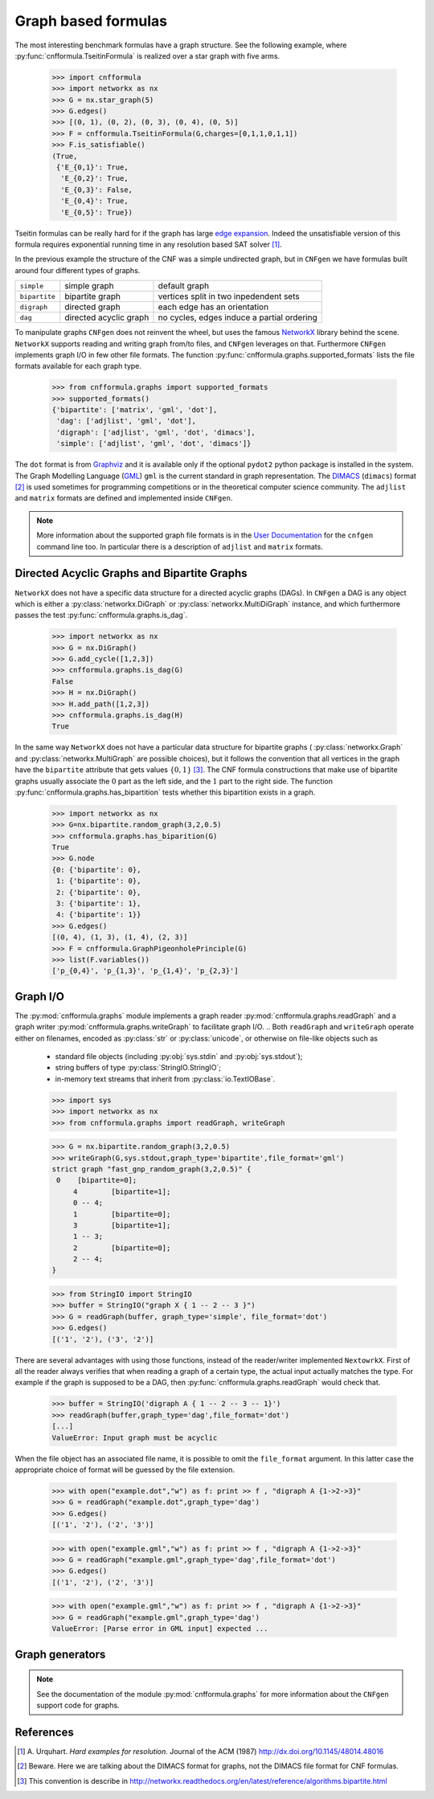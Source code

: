 
Graph based formulas
====================

The  most  interesting  benchmark  formulas have  a  graph  structure.
See the following  example, where :py:func:`cnfformula.TseitinFormula`
is realized over a star graph with five arms.


   >>> import cnfformula
   >>> import networkx as nx
   >>> G = nx.star_graph(5)
   >>> G.edges()
   >>> [(0, 1), (0, 2), (0, 3), (0, 4), (0, 5)]
   >>> F = cnfformula.TseitinFormula(G,charges=[0,1,1,0,1,1])
   >>> F.is_satisfiable()
   (True,
    {'E_{0,1}': True,
     'E_{0,2}': True,
     'E_{0,3}': False,
     'E_{0,4}': True,
     'E_{0,5}': True})

Tseitin formulas can  be really hard for if the  graph has large `edge
expansion <https://en.wikipedia.org/wiki/Expander_graph>`_. Indeed the
unsatisfiable  version of  this formula  requires exponential  running
time in any resolution based SAT solver [1]_.
     
In  the  previous example  the  structure  of  the  CNF was  a  simple
undirected graph, but in ``CNFgen`` we have formulas built around four
different types of graphs.

+---------------+------------------------+-------------------------------------------------+
| ``simple``    | simple graph           | default graph                                   |
+---------------+------------------------+-------------------------------------------------+
| ``bipartite`` | bipartite graph        | vertices split in two inpedendent sets          |
+---------------+------------------------+-------------------------------------------------+
| ``digraph``   | directed graph         | each edge has an orientation                    |
+---------------+------------------------+-------------------------------------------------+
| ``dag``       | directed acyclic graph | no cycles, edges induce a partial ordering      |
+---------------+------------------------+-------------------------------------------------+

To manipulate graphs ``CNFgen`` does  not reinvent the wheel, but uses
the famous  NetworkX_ library behind the  scene. ``NetworkX`` supports
reading and writing  graph from/to files, and  ``CNFgen`` leverages on
that.  Furthermore  ``CNFgen``  implements  graph  I/O  in  few  other
file formats. The function
:py:func:`cnfformula.graphs.supported_formats` lists  the file formats
available for each graph type.

   >>> from cnfformula.graphs import supported_formats
   >>> supported_formats()
   {'bipartite': ['matrix', 'gml', 'dot'],
    'dag': ['adjlist', 'gml', 'dot'],
    'digraph': ['adjlist', 'gml', 'dot', 'dimacs'],
    'simple': ['adjlist', 'gml', 'dot', 'dimacs']}

The ``dot`` format  is from Graphviz_ and it is  available only if the
optional  ``pydot2``  python  package  is  installed  in  the  system.
The Graph Modelling Language (GML_) ``gml`` is the current standard in
graph  representation. The  DIMACS_ (``dimacs``)  format [2]_  is used
sometimes for programming competitions  or in the theoretical computer
science community. The ``adjlist``  and ``matrix`` formats are defined
and implemented inside ``CNFgen``.

.. note::

   More information about  the supported graph file formats  is in the
   `User  Documentation`_   for  the  ``cnfgen``  command   line  too.
   In   particular  there   is  a   description  of   ``adjlist``  and
   ``matrix`` formats.


Directed Acyclic Graphs and Bipartite Graphs
--------------------------------------------

``NetworkX`` does  not have a  specific data structure for  a directed
acyclic graphs  (DAGs). In  ``CNFgen`` a  DAG is  any object  which is
either           a           :py:class:`networkx.DiGraph`           or
:py:class:`networkx.MultiDiGraph`  instance,   and  which  furthermore
passes the test :py:func:`cnfformula.graphs.is_dag`.

   >>> import networkx as nx
   >>> G = nx.DiGraph()
   >>> G.add_cycle([1,2,3])
   >>> cnfformula.graphs.is_dag(G)
   False
   >>> H = nx.DiGraph()
   >>> H.add_path([1,2,3])
   >>> cnfformula.graphs.is_dag(H)
   True
   
In the same way ``NetworkX`` does not have a particular data structure
for    bipartite     graphs    (     :py:class:`networkx.Graph`    and
:py:class:`networkx.MultiGraph` are possible  choices), but it follows
the convention that  all vertices in the graph  have the ``bipartite``
attribute  that  gets values  :math:`\{0,1\}`  [3]_.  The CNF  formula
constructions that make use of  bipartite graphs usually associate the
:math:`0`  part as  the  left  side, and  the  :math:`1`  part to  the
right side.  The function :py:func:`cnfformula.graphs.has_bipartition`
tests whether this bipartition exists in a graph.


   >>> import networkx as nx
   >>> G=nx.bipartite.random_graph(3,2,0.5)
   >>> cnfformula.graphs.has_biparition(G)
   True
   >>> G.node
   {0: {'bipartite': 0},
    1: {'bipartite': 0},
    2: {'bipartite': 0},
    3: {'bipartite': 1},
    4: {'bipartite': 1}}
   >>> G.edges()
   [(0, 4), (1, 3), (1, 4), (2, 3)]
   >>> F = cnfformula.GraphPigeonholePrinciple(G)
   >>> list(F.variables())
   ['p_{0,4}', 'p_{1,3}', 'p_{1,4}', 'p_{2,3}']

   
Graph I/O
---------

The  :py:mod:`cnfformula.graphs`  module  implements  a  graph  reader
:py:mod:`cnfformula.graphs.readGraph`     and    a     graph    writer
:py:mod:`cnfformula.graphs.writeGraph`  to  facilitate  graph  I/O.
..
Both  ``readGraph`` and  ``writeGraph`` operate  either on  filenames,
encoded  as :py:class:`str`  or :py:class:`unicode`,  or otherwise  on
file-like objects such as

   + standard file objects (including :py:obj:`sys.stdin` and :py:obj:`sys.stdout`);
   + string buffers of type :py:class:`StringIO.StringIO`;
   + in-memory text streams that inherit from :py:class:`io.TextIOBase`.
     
   >>> import sys
   >>> import networkx as nx
   >>> from cnfformula.graphs import readGraph, writeGraph

   >>> G = nx.bipartite.random_graph(3,2,0.5)
   >>> writeGraph(G,sys.stdout,graph_type='bipartite',file_format='gml')
   strict graph "fast_gnp_random_graph(3,2,0.5)" {
    0	 [bipartite=0];
	4	 [bipartite=1];
	0 -- 4;
	1	 [bipartite=0];
	3	 [bipartite=1];
	1 -- 3;
	2	 [bipartite=0];
	2 -- 4;
   }

   >>> from StringIO import StringIO
   >>> buffer = StringIO("graph X { 1 -- 2 -- 3 }")
   >>> G = readGraph(buffer, graph_type='simple', file_format='dot')
   >>> G.edges()
   [('1', '2'), ('3', '2')]
   
There are  several advantages with  using those functions,  instead of
the reader/writer  implemented ``NextowrkX``. First of  all the reader
always  verifies that  when reading  a graph  of a  certain type,  the
actual input  actually matches the type.  For example if the  graph is
supposed  to  be  a DAG,  then  :py:func:`cnfformula.graphs.readGraph`
would check that.

   >>> buffer = StringIO('digraph A { 1 -- 2 -- 3 -- 1}')
   >>> readGraph(buffer,graph_type='dag',file_format='dot')
   [...]
   ValueError: Input graph must be acyclic

When the  file object has an  associated file name, it  is possible to
omit the ``file_format`` argument. In this latter case the appropriate
choice of format  will be guessed by the file  extension.

   >>> with open("example.dot","w") as f: print >> f , "digraph A {1->2->3}"
   >>> G = readGraph("example.dot",graph_type='dag')
   >>> G.edges()
   [('1', '2'), ('2', '3')]

   >>> with open("example.gml","w") as f: print >> f , "digraph A {1->2->3}"
   >>> G = readGraph("example.gml",graph_type='dag',file_format='dot')
   >>> G.edges()
   [('1', '2'), ('2', '3')]

   >>> with open("example.gml","w") as f: print >> f , "digraph A {1->2->3}"
   >>> G = readGraph("example.gml",graph_type='dag')
   ValueError: [Parse error in GML input] expected ...
 
Graph generators
----------------



.. note::

   See  the documentation  of the  module :py:mod:`cnfformula.graphs`
   for more information about the ``CNFgen`` support code for graphs.


.. _`User Documentation`: http://massimolauria.github.io/cnfgen/graphformats.html
.. _cnfgengraph: http://massimolauria.github.io/cnfgen/graphformats.html
.. _DIMACS: http://prolland.free.fr/works/research/dsat/dimacs.html
.. _GML: http://www.infosun.fim.uni-passau.de/Graphlet/GML/gml-tr.html
.. _Graphviz: http://www.graphviz.org/content/dot-language
.. _NetworkX: https://networkx.github.io/


   
References
----------

.. [1] A.  Urquhart. `Hard  examples for  resolution`. Journal  of the
       ACM (1987) http://dx.doi.org/10.1145/48014.48016

.. [2] Beware. Here we are talking about the DIMACS format for graphs, not the
       DIMACS file format for CNF formulas.

.. [3] This convention is describe in 
       http://networkx.readthedocs.org/en/latest/reference/algorithms.bipartite.html

